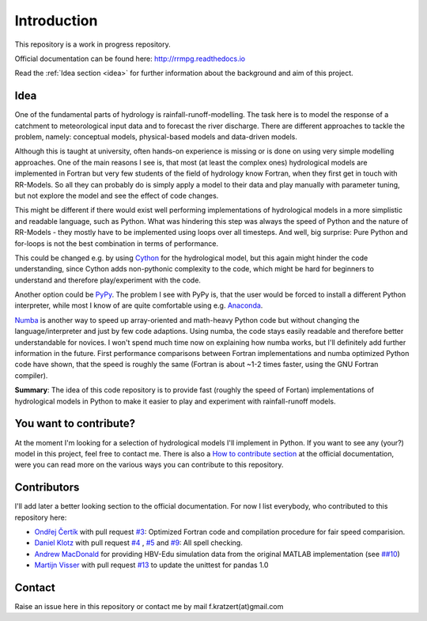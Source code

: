 Introduction
############

This repository is a work in progress repository.

Official documentation can be found here: `http://rrmpg.readthedocs.io <http://rrmpg.readthedocs.io>`_

Read the :ref:`Idea section <idea>` for further information about the background and aim of this project.

.. _idea:

Idea
----
One of the fundamental parts of hydrology is rainfall-runoff-modelling. The task here is to model the response of a catchment to meteorological input data and to forecast the river discharge. There are different approaches to tackle the problem, namely: conceptual models, physical-based models and data-driven models.

Although this is taught at university, often hands-on experience is missing or is done on using very simple modelling approaches. One of the main reasons I see is, that most (at least the complex ones) hydrological models are implemented in Fortran but very few students of the field of hydrology know Fortran, when they first get in touch with RR-Models. So all they can probably do is simply apply a model to their data and play manually with parameter tuning, but not explore the model and see the effect of code changes.

This might be different if there would exist well performing implementations of hydrological models in a more simplistic and readable language, such as Python.
What was hindering this step was always the speed of Python and the nature of RR-Models - they mostly have to be implemented using loops over all timesteps. And well, big surprise: Pure Python and for-loops is not the best combination in terms of performance.

This could be changed e.g. by using `Cython <http://cython.org/>`_ for the hydrological model, but this again might hinder the code understanding, since Cython adds non-pythonic complexity to the code, which might be hard for beginners to understand and therefore play/experiment with the code.

Another option could be `PyPy <http://pypy.org/>`_. The problem I see with PyPy is, that the user would be forced to install a different Python interpreter, while most I know of are quite comfortable using e.g. `Anaconda <https://www.continuum.io/anaconda-overview>`_.

`Numba <http://numba.pydata.org/>`_ is another way to speed up array-oriented and math-heavy Python code but without changing the language/interpreter and just by few code adaptions. Using numba, the code stays easily readable and therefore better understandable for novices. I won't spend much time now on explaining how numba works, but I'll definitely add further information in the future.
First performance comparisons between Fortran implementations and numba optimized Python code have shown, that the speed is roughly the same (Fortran is about ~1-2 times faster, using the GNU Fortran compiler).

**Summary**: The idea of this code repository is to provide fast (roughly the speed of Fortan) implementations of hydrological models in Python to make it easier to play and experiment with rainfall-runoff models.


You want to contribute?
-----------------------

At the moment I'm looking for a selection of hydrological models I'll implement in Python. If you want to see any (your?) model in this project, feel free to contact me.
There is also a `How to contribute section <http://rrmpg.readthedocs.io/en/latest/contribution.html>`_ at the official documentation, were you can read more on the various ways you can contribute to this repository.

Contributors
------------
I'll add later a better looking section to the official documentation. For now I list everybody, who contributed to this repository here:

- `Ondřej Čertík <https://github.com/certik>`_ with pull request `#3 <https://github.com/kratzert/RRMPG/pull/3>`_: Optimized Fortran code and compilation procedure for fair speed comparision.
- `Daniel Klotz <https://github.com/danklotz>`_ with pull request `#4 <https://github.com/kratzert/RRMPG/pull/4>`_ , `#5 <https://github.com/kratzert/RRMPG/pull/4>`_ and `#9 <https://github.com/kratzert/RRMPG/pull/9>`_: All spell checking.
- `Andrew MacDonald <https://github.com/amacd31>`_ for providing HBV-Edu simulation data from the original MATLAB implementation (see `##10 <https://github.com/kratzert/RRMPG/issues/10>`_)
- `Martijn Visser <https://github.com/visr>`_ with pull request `#13 <https://github.com/kratzert/RRMPG/pull/13>`_ to update the unittest for pandas 1.0

Contact
-------

Raise an issue here in this repository or contact me by mail f.kratzert(at)gmail.com
